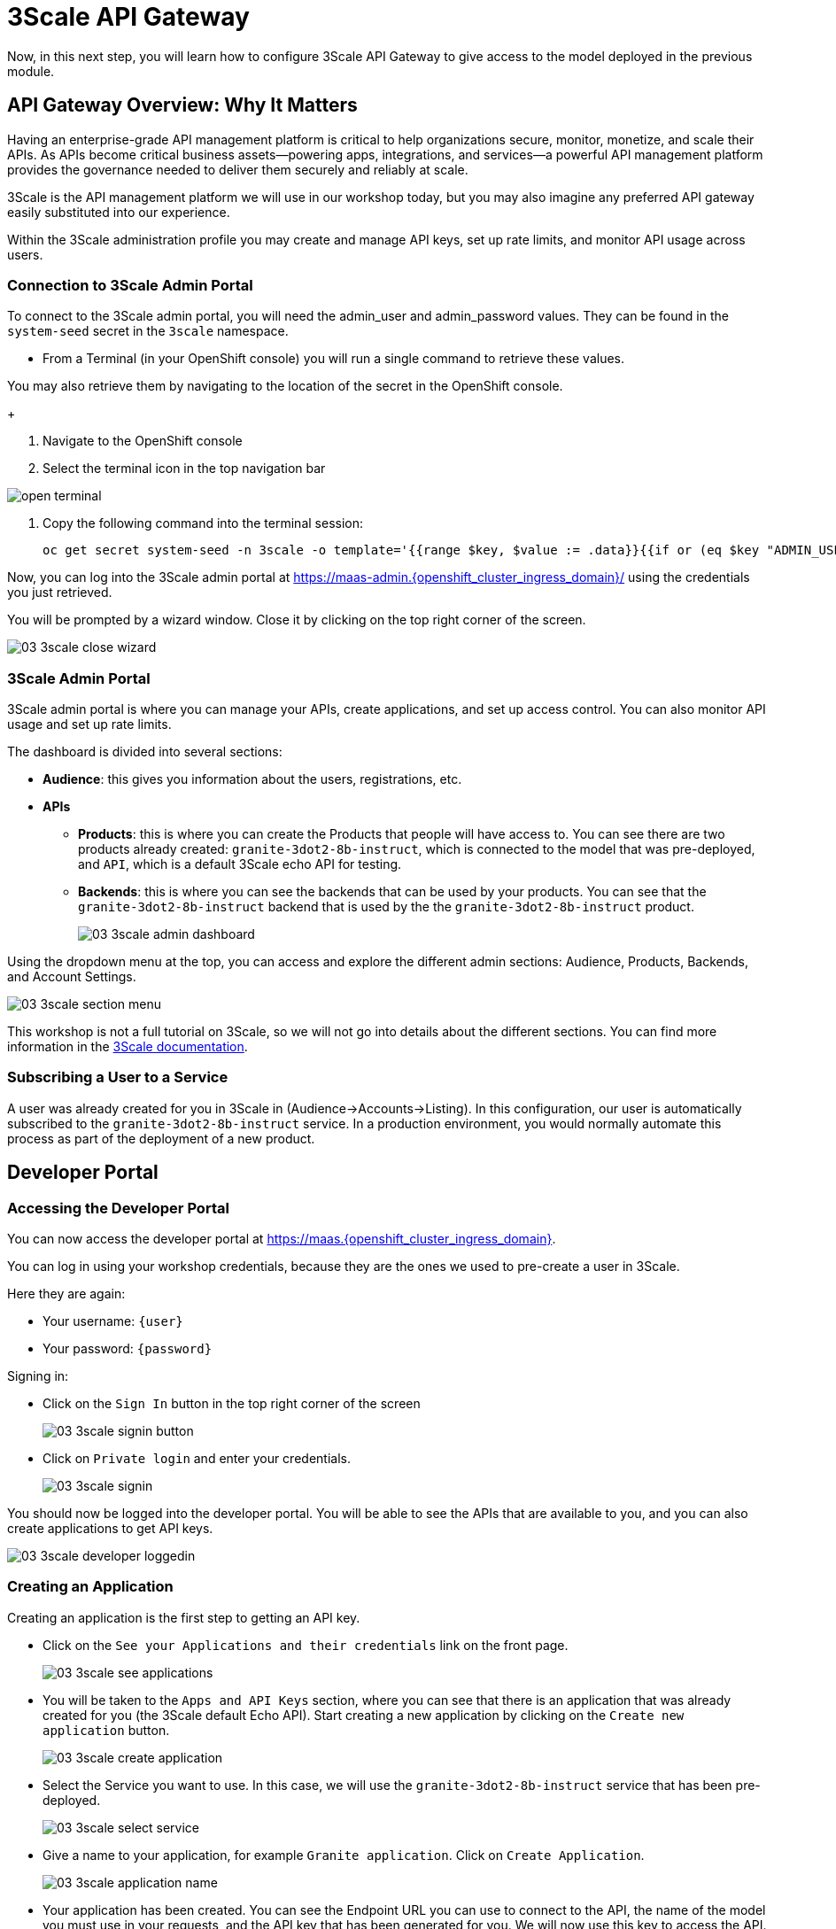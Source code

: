 = 3Scale API Gateway

Now, in this next step, you will learn how to configure 3Scale API Gateway to give access to the model deployed in the previous module.

[#3scale-overview]
== API Gateway Overview: Why It Matters

Having an enterprise-grade API management platform is critical to help organizations secure, monitor, monetize, and scale their APIs. As APIs become critical business assets—powering apps, integrations, and services—a powerful API management platform provides the governance needed to deliver them securely and reliably at scale. 

3Scale is the API management platform we will use in our workshop today, but you may also imagine any preferred API gateway easily substituted into our experience.

Within the 3Scale administration profile you may create and manage API keys, set up rate limits, and monitor API usage across users. 

=== Connection to 3Scale Admin Portal

To connect to the 3Scale admin portal, you will need the admin_user and admin_password values. They can be found in the `system-seed` secret in the `3scale` namespace.

* From a Terminal (in your OpenShift console) you will run a single command to retrieve these values. 

You may also retrieve them by navigating to the location of the secret in the OpenShift console.
+

1. Navigate to the OpenShift console

2. Select the terminal icon in the top navigation bar

image::../assets/images/02/open-terminal.png[]

3. Copy the following command into the terminal session:
+
[source,bash,role="execute",subs="+macros,+attributes"]
----
oc get secret system-seed -n 3scale -o template='{{range $key, $value := .data}}{{if or (eq $key "ADMIN_USER") (eq $key "ADMIN_PASSWORD")}}{{printf "%s: " $key}}{{ $value | base64decode }}{{"\n"}}{{end}}{{end}}'
----

Now, you can log into the 3Scale admin portal at https://maas-admin.{openshift_cluster_ingress_domain}/[https://maas-admin.{openshift_cluster_ingress_domain}/,window=_blank] using the credentials you just retrieved.

You will be prompted by a wizard window. Close it by clicking on the top right corner of the screen.

[.bordershadow]
image::../assets/images/03/03-3scale-close-wizard.png[]

=== 3Scale Admin Portal

3Scale admin portal is where you can manage your APIs, create applications, and set up access control. You can also monitor API usage and set up rate limits.

The dashboard is divided into several sections:

* **Audience**: this gives you information about the users, registrations, etc.
* **APIs**
** **Products**: this is where you can create the Products that people will have access to. You can see there are two products already created: `granite-3dot2-8b-instruct`, which is connected to the model that was pre-deployed,  and `API`, which is a default 3Scale echo API for testing.
** **Backends**: this is where you can see the backends that can be used by your products. You can see that the `granite-3dot2-8b-instruct` backend that is used by the the `granite-3dot2-8b-instruct` product.
+
[.bordershadow]
image::../assets/images/03/03-3scale-admin-dashboard.png[]

Using the dropdown menu at the top, you can access and explore the different admin sections: Audience, Products, Backends, and Account Settings.

[.bordershadow]
image::../assets/images/03/03-3scale-section-menu.png[]

This workshop is not a full tutorial on 3Scale, so we will not go into details about the different sections. You can find more information in the https://docs.redhat.com/en/documentation/red_hat_3scale_api_management/2.15[3Scale documentation,window=_blank].

=== Subscribing a User to a Service

A user was already created for you in 3Scale in (Audience->Accounts->Listing). In this configuration, our user is automatically subscribed to the `granite-3dot2-8b-instruct` service. In a production environment, you would normally automate this process as part of the deployment of a new product. 

[#3scale-dev-portal]
== Developer Portal

=== Accessing the Developer Portal

You can now access the developer portal at https://maas.{openshift_cluster_ingress_domain}[https://maas.{openshift_cluster_ingress_domain},window=_blank].

You can log in using your workshop credentials, because they are the ones we used to pre-create a user in 3Scale.

Here they are again:

* Your username: `{user}`
* Your password: `{password}`

Signing in:

* Click on the `Sign In` button in the top right corner of the screen
+
[.bordershadow]
image::../assets/images/03/03-3scale-signin-button.png[]

* Click on `Private login` and enter your credentials.
+
[.bordershadow]
image::../assets/images/03/03-3scale-signin.png[]

You should now be logged into the developer portal. You will be able to see the APIs that are available to you, and you can also create applications to get API keys.

[.bordershadow]
image::../assets/images/03/03-3scale-developer-loggedin.png[]


=== Creating an Application

Creating an application is the first step to getting an API key.

* Click on the `See your Applications and their credentials` link on the front page.
+
[.bordershadow]
image::../assets/images/03/03-3scale-see-applications.png[]

* You will be taken to the `Apps and API Keys` section, where you can see that there is an application that was already created for you (the 3Scale default Echo API). Start creating a new application by clicking on the `Create new application` button.
+
[.bordershadow]
image::../assets/images/03/03-3scale-create-application.png[]

* Select the Service you want to use. In this case, we will use the `granite-3dot2-8b-instruct` service that has been pre-deployed.
+
[.bordershadow]
image::../assets/images/03/03-3scale-select-service.png[]

* Give a name to your application, for example `Granite application`. Click on `Create Application`.
+
[.bordershadow]
image::../assets/images/03/03-3scale-application-name.png[]

* Your application has been created. You can see the Endpoint URL you can use to connect to the API, the name of the model you must use in your requests, and the API key that has been generated for you. We will now use this key to access the API.

Save this information as you will use it in the next module. 
+
[.bordershadow]
image::../assets/images/03/03-3scale-key-generated.png[]